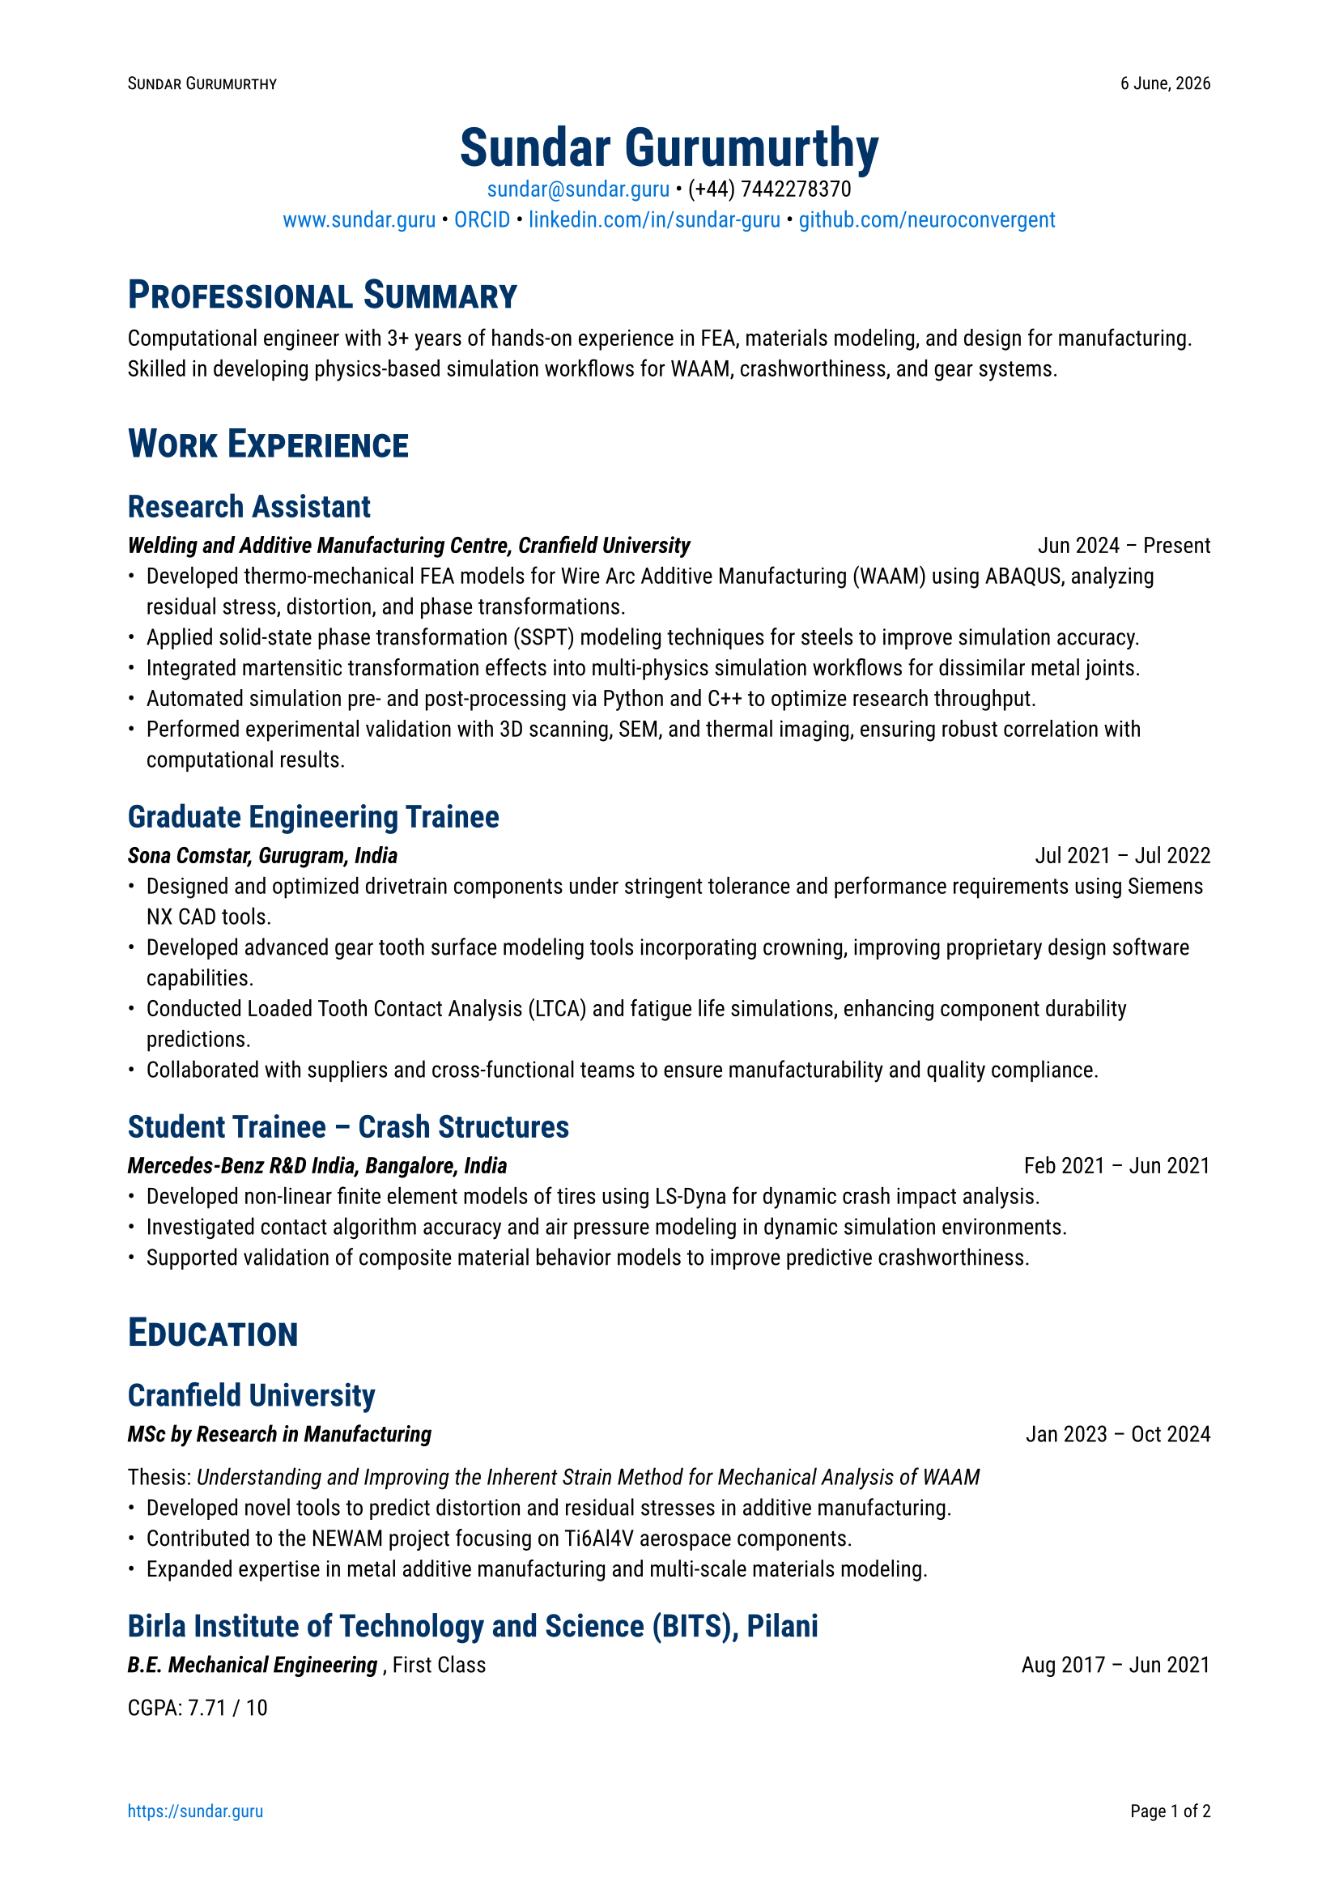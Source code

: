 #let date = datetime.today()
#let month-names = (
  "January",
  "February",
  "March",
  "April",
  "May",
  "June",
  "July",
  "August",
  "September",
  "October",
  "November",
  "December",
)
#let darkblue = rgb(0, 51, 102)
#set page(
  "a4",
  margin: 2cm,
  numbering: "1/1",
  number-align: center,
  header: context [
    #set text(8pt)
    #smallcaps[Sundar Gurumurthy]
    #h(1fr)
    #date.day() #month-names.at(date.month() - 1), #date.year()
  ],
  footer: context [
    #set text(8pt)
    #link("https://sundar.guru/")[https://sundar.guru]
    #h(1fr)
    Page #counter(page).display("1 of 1", both: true)
  ],
)
#set text(font: "Roboto", size: 10pt)
#show heading.where(level: 1): it => [
  #set text(darkblue, 18pt, weight: "bold")
  #block(smallcaps(it.body))
]
#show heading.where(level: 2): it => [
  #set text(darkblue, 14pt, weight: "semibold")
  #block(it.body)
]
#show link: it => [
  #set text(blue)
  #text(it.body)
]
#align(center)[
  #text(24pt, weight: "bold", fill: darkblue)[Sundar Gurumurthy] \
  #link("mailto:sundar@sundar.guru")[sundar\@sundar.guru] • (+44) 7442278370 \
  #link("https://sundar.guru")[www.sundar.guru] • #link("https://orcid.org/0000-0001-5388-8785")[ORCID] •  #link("https://linkedin.com/in/sundar-guru")[linkedin.com/in/sundar-guru] •  #link("https://github.com/neuroconvergent")[github.com/neuroconvergent]
]

= Professional Summary
Computational engineer with 3+ years of hands-on experience in FEA, materials modeling, and design for manufacturing. Skilled in developing physics-based simulation workflows for WAAM, crashworthiness, and gear systems.

= Work Experience

== Research Assistant
#grid(
  columns: (1fr, auto),
  align(
    left,
  )[_ *Welding and Additive Manufacturing Centre, Cranfield University* _],
  align(right)[Jun 2024 – Present],
)
- Developed thermo-mechanical FEA models for Wire Arc Additive Manufacturing (WAAM) using ABAQUS, analyzing residual stress, distortion, and phase transformations.
- Applied solid-state phase transformation (SSPT) modeling techniques for steels to improve simulation accuracy.
- Integrated martensitic transformation effects into multi-physics simulation workflows for dissimilar metal joints.
- Automated simulation pre- and post-processing via Python and C++ to optimize research throughput.
- Performed experimental validation with 3D scanning, SEM, and thermal imaging, ensuring robust correlation with computational results.

== Graduate Engineering Trainee
#grid(
  columns: (1fr, auto),
  align(left)[_ * Sona Comstar, Gurugram, India * _],
  align(right)[Jul 2021 – Jul 2022],
)
- Designed and optimized drivetrain components under stringent tolerance and performance requirements using Siemens NX CAD tools.
- Developed advanced gear tooth surface modeling tools incorporating crowning, improving proprietary design software capabilities.
- Conducted Loaded Tooth Contact Analysis (LTCA) and fatigue life simulations, enhancing component durability predictions.
- Collaborated with suppliers and cross-functional teams to ensure manufacturability and quality compliance.

== Student Trainee – Crash Structures
#grid(
  columns: (1fr, auto),
  align(left)[_ * Mercedes-Benz R&D India, Bangalore, India * _],
  align(right)[Feb 2021 – Jun 2021],
)
- Developed non-linear finite element models of tires using LS-Dyna for dynamic crash impact analysis.
- Investigated contact algorithm accuracy and air pressure modeling in dynamic simulation environments.
- Supported validation of composite material behavior models to improve predictive crashworthiness.

= Education

== Cranfield University
#grid(
  columns: (1fr, auto),
  align(left)[_ * MSc by Research in Manufacturing * _],
  align(right)[Jan 2023 – Oct 2024],
)
Thesis: _Understanding and Improving the Inherent Strain Method for Mechanical Analysis of WAAM_
- Developed novel tools to predict distortion and residual stresses in additive manufacturing.
- Contributed to the NEWAM project focusing on Ti6Al4V aerospace components.
- Expanded expertise in metal additive manufacturing and multi-scale materials modeling.

== Birla Institute of Technology and Science (BITS), Pilani
#grid(
  columns: (1fr, auto),
  align(left)[_ * B.E. Mechanical Engineering * _, First Class],
  align(right)[Aug 2017 – Jun 2021],
)
CGPA: 7.71 / 10

= Technical Skills
*
CAD & Design:
* CATIA V5, Siemens NX, Fusion 360 \
*
Simulation:
* ABAQUS, LS-Dyna, NASTRAN, ANSYS \
*
Programming Languages
* Python, C++, FORTRAN, MATLAB, Git, Bash, Rust \
*
Scientific Computing:
* FEniCS, deal.II \
*
Materials Modeling:
* Solid-State Phase Transformations (SSPT) in steels, Crystal Plasticity Finite Element Method (CPFEM) fundamentals \
*
Analysis:
* FEA, Residual Stress, Fatigue Life, LTCA \
*
Manufacturing:
* Wire Arc Additive Manufacturing (WAAM), GD&T, Tolerance Stack-up, Rapid Prototyping \
*
Characterization & Tools:
* 3D Scanning, SEM, XRD, EBSD, Thermal Imaging \

= Additional Skills
- Strong analytical and problem-solving skills in multi-scale materials and manufacturing processes.
- Effective communicator with experience presenting complex research to multidisciplinary teams.
- Skilled in technical report writing and documentation with attention to detail.
- Adaptable and quick learner, thriving in research and industrial environments.

/*
= Independent Projects

== Kinetic Monte Carlo Simulation for Additive Manufacturing
Developed integrated kinetic Monte Carlo (KMC) methods to simulate solid-state phase transformations, benchmarking with empirical Johnson-Mehl-Avrami-Kolmogorov (JMAK) models using the deal.II C++ library. Focused on microstructure evolution impacting mechanical properties in additive manufacturing.
*/

= Awards
- *AIAA/USU SmallSat Travel Award* – Sponsored by Blue Origin for conference presentation.

= Publications
Full list available at: #link("https://sundar.guru/publications")[https://sundar.guru/publications]

= References
Available upon request.

= Volunteering
#grid(
  columns: (1fr, auto),
  align(left)[_ * NSS BITS Pilani * _],
  align(right)[Jan 2018 – Dec 2018],
)
- Tutored underprivileged teenagers enrolled under India's Right to Education Act.
- Assisted in fundraising and donation drives for student scholarships.

